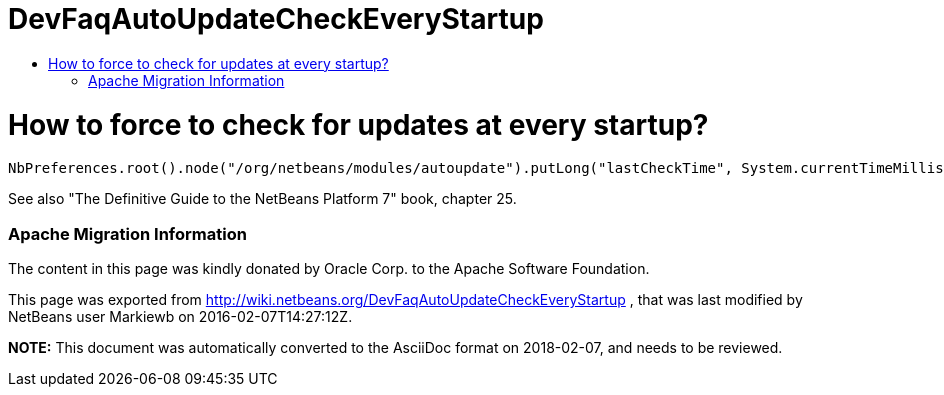 // 
//     Licensed to the Apache Software Foundation (ASF) under one
//     or more contributor license agreements.  See the NOTICE file
//     distributed with this work for additional information
//     regarding copyright ownership.  The ASF licenses this file
//     to you under the Apache License, Version 2.0 (the
//     "License"); you may not use this file except in compliance
//     with the License.  You may obtain a copy of the License at
// 
//       http://www.apache.org/licenses/LICENSE-2.0
// 
//     Unless required by applicable law or agreed to in writing,
//     software distributed under the License is distributed on an
//     "AS IS" BASIS, WITHOUT WARRANTIES OR CONDITIONS OF ANY
//     KIND, either express or implied.  See the License for the
//     specific language governing permissions and limitations
//     under the License.
//

= DevFaqAutoUpdateCheckEveryStartup
:jbake-type: wiki
:jbake-tags: wiki, devfaq, needsreview
:jbake-status: published
:keywords: Apache NetBeans wiki DevFaqAutoUpdateCheckEveryStartup
:description: Apache NetBeans wiki DevFaqAutoUpdateCheckEveryStartup
:toc: left
:toc-title:
:syntax: true

= How to force to check for updates at every startup?

[source,java]
----

NbPreferences.root().node("/org/netbeans/modules/autoupdate").putLong("lastCheckTime", System.currentTimeMillis() - 1000000000);
----

See also "The Definitive Guide to the NetBeans Platform 7" book, chapter 25.

=== Apache Migration Information

The content in this page was kindly donated by Oracle Corp. to the
Apache Software Foundation.

This page was exported from link:http://wiki.netbeans.org/DevFaqAutoUpdateCheckEveryStartup[http://wiki.netbeans.org/DevFaqAutoUpdateCheckEveryStartup] , 
that was last modified by NetBeans user Markiewb 
on 2016-02-07T14:27:12Z.


*NOTE:* This document was automatically converted to the AsciiDoc format on 2018-02-07, and needs to be reviewed.
